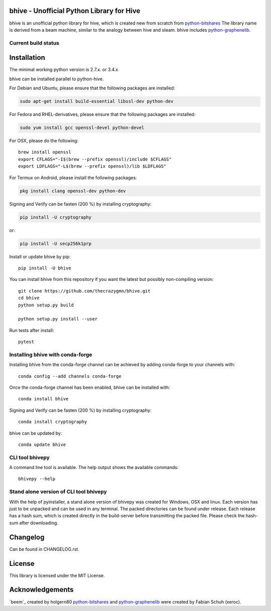 bhive - Unofficial Python Library for Hive
===============================================

bhive is an unofficial python library for hive, which is created new from scratch from `python-bitshares`_
The library name is derived from a beam machine, similar to the analogy between hive and steam. bhive includes `python-graphenelib`_.

.. image:: https://img.shields.io/pypi/v/bhive.svg
    :target: https://pypi.python.org/pypi/bhive/
    :alt: Latest Version

.. image:: https://img.shields.io/pypi/pyversions/bhive.svg
    :target: https://pypi.python.org/pypi/bhive/
    :alt: Python Versions


.. image:: https://anaconda.org/conda-forge/bhive/badges/version.svg
    :target: https://anaconda.org/conda-forge/bhive


.. image:: https://anaconda.org/conda-forge/bhive/badges/downloads.svg
    :target: https://anaconda.org/conda-forge/bhive


Current build status
--------------------

.. image:: https://travis-ci.org/thecrazygmn/bhive.svg?branch=master
    :target: https://travis-ci.org/thecrazygmn/bhive

.. image:: https://ci.appveyor.com/api/projects/status/ig8oqp8bt2fmr09a?svg=true
    :target: https://ci.appveyor.com/project/thecrazygm/bhive

.. image:: https://circleci.com/gh/thecrazygmn/bhive.svg?style=svg
    :target: https://circleci.com/gh/thecrazygmn/bhive

.. image:: https://readthedocs.org/projects/bhive/badge/?version=latest
  :target: http://bhive.readthedocs.org/en/latest/?badge=latest

.. image:: https://api.codacy.com/project/badge/Grade/e5476faf97df4c658697b8e7a7efebd7
    :target: https://www.codacy.com/app/thecrazygmn/bhive?utm_source=github.com&amp;utm_medium=referral&amp;utm_content=thecrazygmn/bhive&amp;utm_campaign=Badge_Grade

.. image:: https://pyup.io/repos/github/thecrazygmn/bhive/shield.svg
     :target: https://pyup.io/repos/github/thecrazygmn/bhive/
     :alt: Updates

.. image:: https://api.codeclimate.com/v1/badges/e7bdb5b4aa7ab160a780/test_coverage
   :target: https://codeclimate.com/github/thecrazygmn/bhive/test_coverage
   :alt: Test Coverage

Installation
============
The minimal working python version is 2.7.x. or 3.4.x

bhive can be installed parallel to python-hive.

For Debian and Ubuntu, please ensure that the following packages are installed:

.. code:: bash

    sudo apt-get install build-essential libssl-dev python-dev

For Fedora and RHEL-derivatives, please ensure that the following packages are installed:

.. code:: bash

    sudo yum install gcc openssl-devel python-devel

For OSX, please do the following::

    brew install openssl
    export CFLAGS="-I$(brew --prefix openssl)/include $CFLAGS"
    export LDFLAGS="-L$(brew --prefix openssl)/lib $LDFLAGS"

For Termux on Android, please install the following packages:

.. code:: bash

    pkg install clang openssl-dev python-dev

Signing and Verify can be fasten (200 %) by installing cryptography:

.. code:: bash

    pip install -U cryptography

or:

.. code:: bash

    pip install -U secp256k1prp

Install or update bhive by pip::

    pip install -U bhive

You can install bhive from this repository if you want the latest
but possibly non-compiling version::

    git clone https://github.com/thecrazygmn/bhive.git
    cd bhive
    python setup.py build

    python setup.py install --user

Run tests after install::

    pytest


Installing bhive with conda-forge
--------------------------------

Installing bhive from the conda-forge channel can be achieved by adding conda-forge to your channels with::

    conda config --add channels conda-forge

Once the conda-forge channel has been enabled, bhive can be installed with::

    conda install bhive

Signing and Verify can be fasten (200 %) by installing cryptography::

    conda install cryptography

bhive can be updated by::

    conda update bhive

CLI tool bhivepy
---------------
A command line tool is available. The help output shows the available commands::

    bhivepy --help

Stand alone version of CLI tool bhivepy
--------------------------------------
With the help of pyinstaller, a stand alone version of bhivepy was created for Windows, OSX and linux.
Each version has just to be unpacked and can be used in any terminal. The packed directories
can be found under release. Each release has a hash sum, which is created directly in the build-server
before transmitting the packed file. Please check the hash-sum after downloading.

Changelog
=========
Can be found in CHANGELOG.rst.

License
=======
This library is licensed under the MIT License.

Acknowledgements
================
`beem`_ created by holgern80 `python-bitshares`_ and `python-graphenelib`_ were created by Fabian Schuh (xeroc).


.. _python-graphenelib: https://github.com/xeroc/python-graphenelib
.. _python-bitshares: https://github.com/xeroc/python-bitshares
.. _Python: http://python.org
.. _Anaconda: https://www.continuum.io
.. _bhive.readthedocs.io: http://bhive.readthedocs.io/en/latest/
.. _bhive-discord-channel: https://discord.gg/4HM592V
